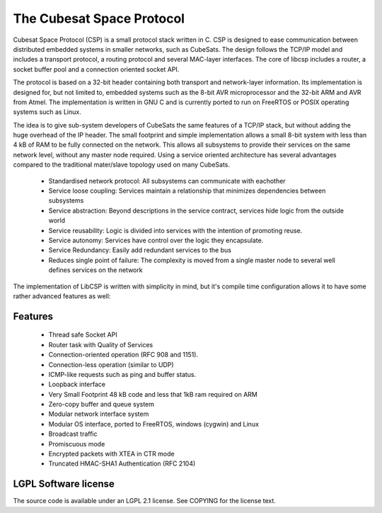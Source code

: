 The Cubesat Space Protocol
==========================

Cubesat Space Protocol (CSP) is a small protocol stack written in C. CSP is designed to ease communication between distributed embedded systems in smaller networks, such as CubeSats. The design follows the TCP/IP model and includes a transport protocol, a routing protocol and several MAC-layer interfaces. The core of libcsp includes a router, a socket buffer pool and a connection oriented socket API.

The protocol is based on a 32-bit header containing both transport and network-layer information. Its implementation is designed for, but not limited to, embedded systems such as the 8-bit AVR microprocessor and the 32-bit ARM and AVR from Atmel. The implementation is written in GNU C and is currently ported to run on FreeRTOS or POSIX operating systems such as Linux.

The idea is to give sub-system developers of CubeSats the same features of a TCP/IP stack, but without adding the huge overhead of the IP header. The small footprint and simple implementation allows a small 8-bit system with less than 4 kB of RAM to be fully connected on the network. This allows all subsystems to provide their services on the same network level, without any master node required. Using a service oriented architecture has several advantages compared to the traditional mater/slave topology used on many CubeSats.

 * Standardised network protocol: All subsystems can communicate with eachother
 * Service loose coupling: Services maintain a relationship that minimizes dependencies between subsystems
 * Service abstraction: Beyond descriptions in the service contract, services hide logic from the outside world
 * Service reusability: Logic is divided into services with the intention of promoting reuse.
 * Service autonomy: Services have control over the logic they encapsulate.
 * Service Redundancy: Easily add redundant services to the bus
 * Reduces single point of failure: The complexity is moved from a single master node to several well defines services on the network

The implementation of LibCSP is written with simplicity in mind, but it's compile time configuration allows it to have some rather advanced features as well:

Features
--------

 * Thread safe Socket API
 * Router task with Quality of Services
 * Connection-oriented operation (RFC 908 and 1151).
 * Connection-less operation (similar to UDP)
 * ICMP-like requests such as ping and buffer status.
 * Loopback interface
 * Very Small Footprint 48 kB code and less that 1kB ram required on ARM 
 * Zero-copy buffer and queue system
 * Modular network interface system
 * Modular OS interface, ported to FreeRTOS, windows (cygwin) and Linux
 * Broadcast traffic
 * Promiscuous mode
 * Encrypted packets with XTEA in CTR mode
 * Truncated HMAC-SHA1 Authentication (RFC 2104)

LGPL Software license
---------------------
The source code is available under an LGPL 2.1 license. See COPYING for the license text.